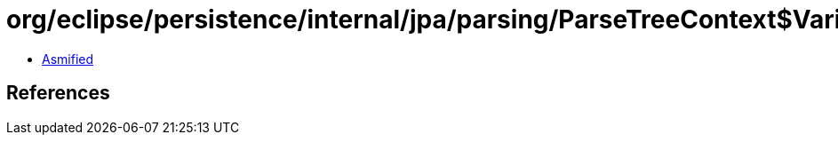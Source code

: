 = org/eclipse/persistence/internal/jpa/parsing/ParseTreeContext$VariableDecl.class

 - link:ParseTreeContext$VariableDecl-asmified.java[Asmified]

== References

